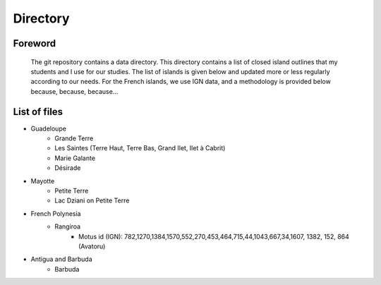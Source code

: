 Directory
*********

Foreword
========

   The git repository contains a data directory. This directory contains a list of closed island outlines that my students and I use for our studies.
   The list of islands is given below and updated more or less regularly according to our needs. For the French islands, we use IGN data, and a methodology is provided below because, because, because...

List of files
=============

* Guadeloupe
   * Grande Terre
   * Les Saintes (Terre Haut, Terre Bas, Grand Ilet, Ilet à Cabrit)
   * Marie Galante
   * Désirade
* Mayotte
   * Petite Terre 
   * Lac Dziani on Petite Terre 
* French Polynesia
   * Rangiroa 
      * Motus id (IGN): 782,1270,1384,1570,552,270,453,464,715,44,1043,667,34,1607, 1382, 152, 864 (Avatoru)
* Antigua and Barbuda
   * Barbuda 
    
